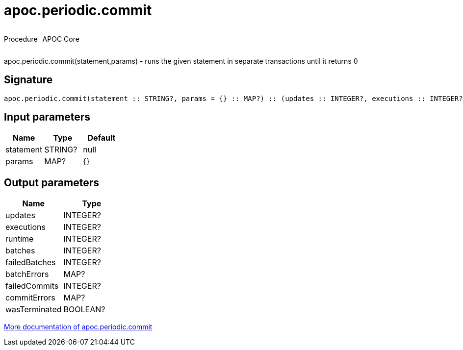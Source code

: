 ////
This file is generated by DocsTest, so don't change it!
////

= apoc.periodic.commit
:description: This section contains reference documentation for the apoc.periodic.commit procedure.



++++
<div style='display:flex'>
<div class='paragraph type procedure'><p>Procedure</p></div>
<div class='paragraph release core' style='margin-left:10px;'><p>APOC Core</p></div>
</div>
++++

apoc.periodic.commit(statement,params) - runs the given statement in separate transactions until it returns 0

== Signature

[source]
----
apoc.periodic.commit(statement :: STRING?, params = {} :: MAP?) :: (updates :: INTEGER?, executions :: INTEGER?, runtime :: INTEGER?, batches :: INTEGER?, failedBatches :: INTEGER?, batchErrors :: MAP?, failedCommits :: INTEGER?, commitErrors :: MAP?, wasTerminated :: BOOLEAN?)
----

== Input parameters
[.procedures, opts=header]
|===
| Name | Type | Default 
|statement|STRING?|null
|params|MAP?|{}
|===

== Output parameters
[.procedures, opts=header]
|===
| Name | Type 
|updates|INTEGER?
|executions|INTEGER?
|runtime|INTEGER?
|batches|INTEGER?
|failedBatches|INTEGER?
|batchErrors|MAP?
|failedCommits|INTEGER?
|commitErrors|MAP?
|wasTerminated|BOOLEAN?
|===

xref::graph-updates/periodic-execution.adoc#periodic-commit[More documentation of apoc.periodic.commit,role=more information]

